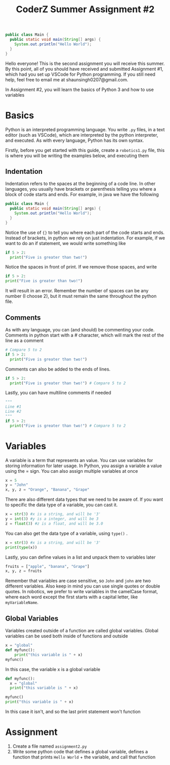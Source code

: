 #+title: CoderZ Summer Assignment #2
#+startup: preview
#+startup: fold
#+options: toc:2
#+latex_class: chameleon

#+begin_src java
public class Main {
  public static void main(String[] args) {
    System.out.println("Hello World");
  }
}
#+end_src

Hello everyone! This is the second assignment you will receive this summer. By this
point, all of you should have received and submitted Assignment #1, which had
you set up VSCode for Python programming. If you still need help, feel free to
email me at shaunsingh0207@gmail.com.

In Assignment #2, you will learn the basics of Python 3 and how to use variables

* Basics
Python is an interpreted programming language. You write =.py= files, in a text
editor (such as VSCode), which are interpreted by the python interpreter, and
executed. As with every language, Python has its own syntax.

Firstly, before you get started with this guide, create a =robotics1.py= file,
this is where you will be writing the examples below, and executing them

** Indentation
Indentation refers to the spaces at the beginning of a code line. In other
languages, you usually have brackets or parenthesis telling you where a block of
code starts and ends. For example, in java we have the following
#+begin_src java
public class Main {
  public static void main(String[] args) {
    System.out.println("Hello World");
  }
}
#+end_src
Notice the use of ={}= to tell you where each part of the code starts and ends.
Instead of brackets, in python we rely on just indentation. For example, if we
want to do an if statement, we would write something like
#+begin_src python
if 5 > 2:
  print("Five is greater than two!")
#+end_src
 Notice the spaces in front of print. If we remove those spaces, and write
#+begin_src python
if 5 > 2:
print("Five is greater than two!")
#+end_src
 It will result in an error. Remember the number of spaces can be any number (I
 choose 2), but it must remain the same throughout the python file.

** Comments
As with any language, you can (and should) be commenting your code. Comments in
python start with a # character, which will mark the rest of the line as a comment
#+begin_src python
# Compare 5 to 2
if 5 > 2:
  print("Five is greater than two!")
#+end_src
Comments can also be added to the ends of lines.
#+begin_src python
if 5 > 2:
  print("Five is greater than two!") # Compare 5 to 2
#+end_src
Lastly, you can have multiline comments if needed
#+begin_src python
"""
Line #1
Line #2
"""
if 5 > 2:
  print("Five is greater than two!") # Compare 5 to 2
#+end_src

* Variables
A variable is a term that represents an value. You can use variables for storing
information for later usage. In Python, you assign a variable a value using the
= sign. You can also assign multiple variables at once
#+begin_src python
x = 5
y = "John"
x, y, z = "Orange", "Banana", "Grape"
#+end_src
There are also different data types that we need to be aware of. If you want to
specific the data type of a variable, you can cast it.
#+begin_src python
x = str(3) #x is a string, and will be '3'
y = int(3) #y is a integer, and will be 3
z = float(3) #z is a float, and will be 3.0
#+end_src
You can also get the data type of a variable, using =type()= .
#+begin_src python
x = str(3) #x is a string, and will be '3'
print(type(x))
#+end_src
Lastly, you can define values in a list and unpack them to variables later
#+begin_src python
fruits = ["apple", "banana", "Grape"]
x, y, z = fruits
#+end_src
 Remember that variables are case sensitive, so =John= and =john= are two different
 variables. Also keep in mind you can use single quotes or double quotes. In
 robotics, we prefer to write variables in the camelCase format, where each word
 except the first starts with a capital letter, like =myVariableName=.

** Global Variables
Variables created outside of a function are called global variables. Global
variables can be used both inside of functions and outside
#+begin_src python
x = "global"
def myfunc():
    print("this variable is " + x)
myfunc()
#+end_src
In this case, the variable x is a global variable
#+begin_src python
def myfunc():
  x = "global"
  print("this variable is " + x)

myfunc()
print("this variable is " + x)
#+end_src
In this case it isn't, and so the last print statement won't function

* Assignment
1. Create a file named =assignment2.py=
2. Write some python code that defines a global variable, defines a function
   that prints =Hello World= + the variable, and call that function
